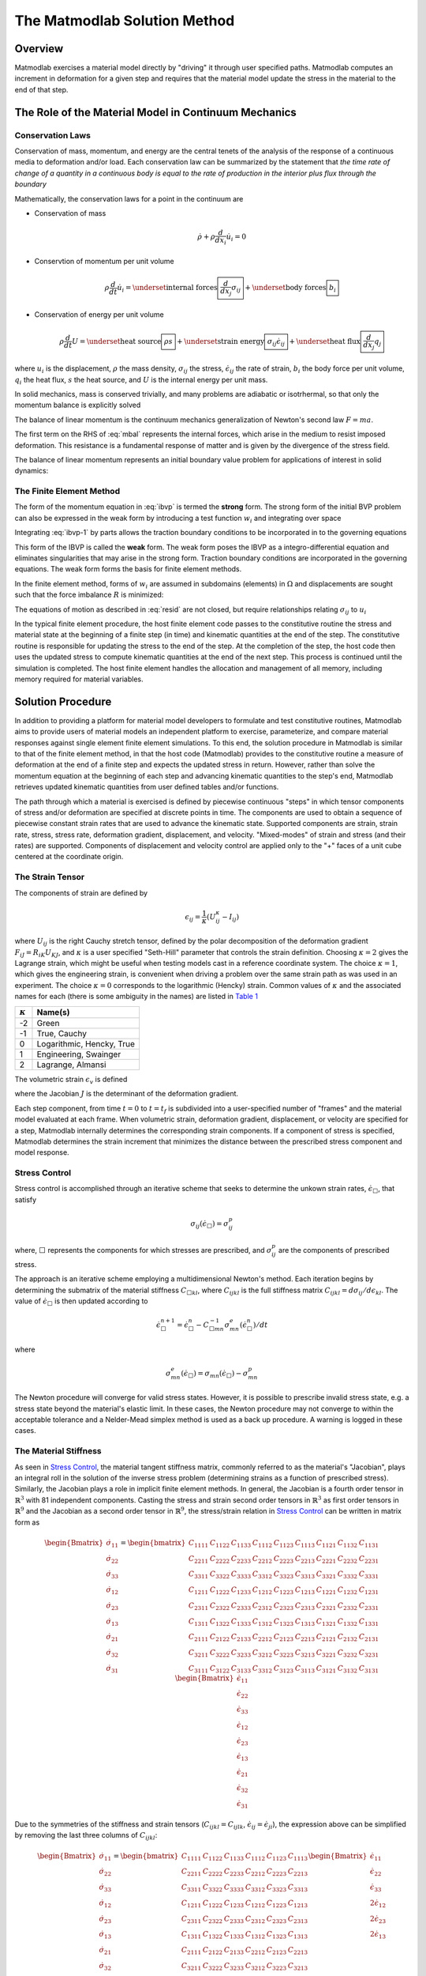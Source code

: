 .. _Solution Method:

The Matmodlab Solution Method
#############################

Overview
========

Matmodlab exercises a material model directly by "driving" it through user
specified paths. Matmodlab computes an increment in deformation for a given
step and requires that the material model update the stress in the material to
the end of that step.

.. _Role of Material Model:

The Role of the Material Model in Continuum Mechanics
=====================================================

.. _Conservation Laws:

Conservation Laws
-----------------

Conservation of mass, momentum, and energy are the central tenets of the
analysis of the response of a continuous media to deformation and/or load.
Each conservation law can be summarized by the statement that *the time rate
of change of a quantity in a continuous body is equal to the rate of
production in the interior plus flux through the boundary*

Mathematically, the conservation laws for a point in the continuum are

* Conservation of mass

  .. math::

     \dot{\rho} + \rho \frac{d}{dx_i} \dot{u}_i = 0

* Conservtion of momentum per unit volume

  .. math::

     \rho \frac{d}{dt} \dot{u}_i =
     \underset{\text{internal forces}}{\boxed{\frac{d}{dx_j} \sigma_{ij}}} +
     \underset{\text{body forces}}{\boxed{b_i}}

* Conservation of energy per unit volume

  .. math::

     \rho\frac{d}{dt}U =
     \underset{\text{heat source}}{\boxed{\rho s}} +
     \underset{\text{strain energy}}{\boxed{\sigma_{ij}\dot{\epsilon}_{ij}}} +
     \underset{\text{heat flux}}{\boxed{\frac{d}{dx_j}q_j}}

where :math:`u_i` is the displacement, :math:`\rho` the mass density,
:math:`\sigma_{ij}` the stress, :math:`\dot{\epsilon}_{ij}` the rate of
strain, :math:`b_i` the body force per unit volume, :math:`q_i` the heat flux,
:math:`s` the heat source, and :math:`U` is the internal energy per unit mass.

In solid mechanics, mass is conserved trivially, and many problems are
adiabatic or isotrhermal, so that only the momentum balance is explicitly
solved

.. math::
   :label: mbal

   \rho\frac{d}{dt}\dot{u}_i =
   \underset{\text{internal forces}}{\boxed{\frac{d}{dx_j}\sigma_{ij}}} +
   \underset{\text{body forces}}{\boxed{b_i}}

The balance of linear momentum is the continuum mechanics generalization of
Newton's second law :math:`F=ma`.

The first term on the RHS of :eq:`mbal` represents the internal forces, which
arise in the medium to resist imposed deformation. This resistance is a
fundamental response of matter and is given by the divergence of the stress
field.

The balance of linear momentum represents an initial boundary value problem
for applications of interest in solid dynamics:

.. math::
   :label: ibvp

   \begin{aligned}
     \rho\frac{d}{dt}\dot{u}_i = \frac{d}{dx_j}\sigma_{ij} + b_i &
     &&\quad\text{in }\Omega \\
     u_{i} = u_{i0}& &&\quad\text{on }\Gamma_0 \\
     \sigma_{ij} n_j = t_{i}& &&\quad\text{on }\Gamma_t \\
     \dot{u}_{i}\left(x_{i}, 0\right) =
     \dot{u}_{i}\left(x_{i}\right)&
     &&\quad\text{on }x_{i}\in\Omega
   \end{aligned}

.. _femeth:

The Finite Element Method
-------------------------

The form of the momentum equation in :eq:`ibvp` is termed the **strong** form.
The strong form of the initial BVP problem can also be expressed in the weak
form by introducing a test function :math:`w_i` and integrating
over space

.. math::
   :label: ibvp-1

     \begin{aligned}
       \int_{\Omega}w_i\left(
	 \frac{d}{dx_j}\sigma_{ij} + b_i - \rho\frac{d}{dt}\dot{u}_i
       \right)\,d\Omega& &&\quad \forall w_i \\
       u_i = u_{i0}& &&\quad\text{on }\Gamma_0 \\
       \sigma_{ij}n_j = t_i^{(n)} & &&\quad\text{on }\Gamma_t \\
       \dot{u}_i\left(x_i, 0\right) =
       \dot{u}_i\left(x_i\right)&
       &&\quad\text{on }x_i\in\Omega
     \end{aligned}

Integrating :eq:`ibvp-1` by parts allows the traction boundary conditions to
be incorporated in to the governing equations

.. math::
   :label: weak

    \begin{aligned}
       \int_{\Omega}\rho w_i a_i +
       \sigma_{ij} \frac{d}{dx_i}w_j\,d\Omega
       = \int_{\Omega} w_ib_i\,d\Omega +
       \int_{\Gamma} w_i t_i\,d\Gamma_{t}&
       &&\forall w_i \\
       %
       u_i = u_{i0}& &&\quad\text{on }\Gamma_0 \\
       \dot{u}_i\left(x_j, 0\right) =
       \dot{u}_{i0}\left(x_j\right)&
       &&\quad\text{on }x_j\in\Omega
    \end{aligned}

This form of the IBVP is called the **weak** form. The weak form poses the
IBVP as a integro-differential equation and eliminates singularities that may
arise in the strong form. Traction boundary conditions are incorporated in the
governing equations. The weak form forms the basis for finite element methods.

In the finite element method, forms of :math:`w_i` are assumed in
subdomains (elements) in :math:`\Omega` and displacements are sought such that
the force imbalance :math:`R` is minimized:

.. math::
   :label: resid

   R = \int_{\Omega}w_i b_i\,d\Omega +
   \int_{\Gamma}w_i t_i \,d\Gamma_{t} -
    \int_{\Omega}\rho w_i a_i +
           \sigma_{ij}\frac{d}{dx_j}w_i\,d\Omega

The equations of motion as described in :eq:`resid` are not closed, but
require relationships relating :math:`\sigma_{ij}` to :math:`u_i`

.. centered::
   Constitutive model :math:`\longrightarrow` relationship between
   :math:`\sigma_{ij}` and :math:`u_i`

In the typical finite element procedure, the host finite element code passes
to the constitutive routine the stress and material state at the beginning of
a finite step (in time) and kinematic quantities at the end of the step. The
constitutive routine is responsible for updating the stress to the end of the
step. At the completion of the step, the host code then uses the updated
stress to compute kinematic quantities at the end of the next step. This
process is continued until the simulation is completed. The host finite
element handles the allocation and management of all memory, including memory
required for material variables.

.. _mmlsol:

Solution Procedure
==================

In addition to providing a platform for material model developers to formulate
and test constitutive routines, Matmodlab aims to provide users of material
models an independent platform to exercise, parameterize, and compare material
responses against single element finite element simulations. To this end, the
solution procedure in Matmodlab is similar to that of the finite element
method, in that the host code (Matmodlab) provides to the constitutive
routine a measure of deformation at the end of a finite step and expects the
updated stress in return. However, rather than solve the momentum equation at
the beginning of each step and advancing kinematic quantities to the step's
end, Matmodlab retrieves updated kinematic quantities from user defined
tables and/or functions.

The path through which a material is exercised is defined by piecewise
continuous "steps" in which tensor components of stress and/or deformation are
specified at discrete points in time. The components are used to obtain a
sequence of piecewise constant strain rates that are used to advance the
kinematic state. Supported components are strain, strain rate, stress,
stress rate, deformation gradient, displacement, and velocity. "Mixed-modes"
of strain and stress (and their rates) are supported. Components of
displacement and velocity control are applied only to the "+" faces of a unit
cube centered at the coordinate origin.

.. _strain_tensor:

The Strain Tensor
-----------------

The components of strain are defined by

.. math::
   \epsilon_{ij} = \frac{1}{\kappa}\left(U_{ij}^\kappa - I_{ij}\right)

where :math:`U_{ij}` is the right Cauchy stretch tensor, defined by the
polar decomposition of the deformation gradient :math:`F_{iJ} =
R_{iK}U_{KJ}`, and :math:`\kappa` is a user specified
"Seth-Hill" parameter that controls the strain definition. Choosing
:math:`\kappa=2` gives the Lagrange strain, which might be useful when testing
models cast in a reference coordinate system. The choice :math:`\kappa=1`,
which gives the engineering strain, is convenient when driving a problem over
the same strain path as was used in an experiment. The choice :math:`\kappa=0`
corresponds to the logarithmic (Hencky) strain. Common values of
:math:`\kappa` and the associated names for each (there is some ambiguity in
the names) are listed in `Table 1`_

.. _Table 1:

+----------------+--------------------------+
| :math:`\kappa` | Name(s)                  |
+================+==========================+
|  -2            | Green                    |
+----------------+--------------------------+
|  -1            | True, Cauchy             |
+----------------+--------------------------+
|   0            | Logarithmic, Hencky, True|
+----------------+--------------------------+
|   1            | Engineering, Swainger    |
+----------------+--------------------------+
|   2            | Lagrange, Almansi        |
+----------------+--------------------------+

The volumetric strain :math:`\epsilon_v` is defined

.. math::
   :label: volstrain

   \epsilon_v =
   \begin{cases}
       \frac{1}{\kappa}\left(J^{\kappa} - 1\right)
       & \text{if }\kappa \ne 0 \\
       \ln{J} & \text{if }\kappa = 0
   \end{cases}

where the Jacobian :math:`J` is the determinant of the deformation gradient.

Each step component, from time :math:`t=0` to :math:`t=t_f` is
subdivided into a user-specified number of "frames" and the material model
evaluated at each frame. When volumetric strain, deformation gradient,
displacement, or velocity are specified for a step, Matmodlab internally
determines the corresponding strain components. If a component of stress is
specified, Matmodlab determines the strain increment that minimizes the
distance between the prescribed stress component and model response.

.. _Stress Control:


Stress Control
--------------

Stress control is accomplished through an iterative scheme that seeks to
determine the unkown strain rates, :math:`\dot{\epsilon}_{\Box}`, that satisfy

.. math::

   \sigma_{ij}\left(\dot{\epsilon}_{\Box}\right) = \sigma_{ij}^p

where, :math:`\Box` represents the components for which stresses are
prescribed, and :math:`\sigma_{ij}^p` are the components of prescribed stress.

The approach is an iterative scheme employing a multidimensional Newton's
method. Each iteration begins by determining the submatrix of the material
stiffness :math:`C_{\Box kl}`, where :math:`C_{ijkl}` is the full stiffness
matrix :math:`C_{ijkl}=d\sigma_{ij}/d\epsilon_{kl}`. The value of
:math:`\dot{\epsilon}_{\Box}` is then updated according to

.. math::

   \dot{\epsilon}_{\Box}^{n+1} =
       \dot{\epsilon}_{\Box}^{n} -
       C_{\Box mn}^{-1}\sigma_{mn}^{e}(\dot{\epsilon}_{\Box}^{n})/dt

where

.. math::

   \sigma_{mn}^{e}(\dot{\epsilon}_{\Box}) = \sigma_{mn}(\dot{\epsilon}_{\Box})
                                     - \sigma_{mn}^p

The Newton procedure will converge for valid stress states. However, it is
possible to prescribe invalid stress state, e.g. a stress state beyond the
material's elastic limit. In these cases, the Newton procedure may not
converge to within the acceptable tolerance and a Nelder-Mead simplex method
is used as a back up procedure. A warning is logged in these cases.

.. _The Material Stiffness:

The Material Stiffness
----------------------

As seen in `Stress Control`_, the material tangent stiffness matrix, commonly
referred to as the material's "Jacobian", plays an integral roll in the
solution of the inverse stress problem (determining strains as a function of
prescribed stress). Similarly, the Jacobian plays a role in implicit finite
element methods. In general, the Jacobian is a fourth order tensor in
:math:`\mathbb{R}^{3}` with 81 independent components. Casting the stress and
strain second order tensors in :math:`\mathbb{R}^{3}` as first order tensors
in :math:`\mathbb{R}^{9}` and the Jacobian as a second order tensor in
:math:`\mathbb{R}^{9}`, the stress/strain relation in `Stress Control`_ can be
written in matrix form as

.. math::

   \begin{Bmatrix}
     \dot{\sigma}_{11} \\
     \dot{\sigma}_{22} \\
     \dot{\sigma}_{33} \\
     \dot{\sigma}_{12} \\
     \dot{\sigma}_{23} \\
     \dot{\sigma}_{13} \\
     \dot{\sigma}_{21} \\
     \dot{\sigma}_{32} \\
     \dot{\sigma}_{31}
   \end{Bmatrix} =
   \begin{bmatrix}
     C_{1111} & C_{1122} & C_{1133} & C_{1112} & C_{1123} & C_{1113} & C_{1121} & C_{1132} & C_{1131} \\
     C_{2211} & C_{2222} & C_{2233} & C_{2212} & C_{2223} & C_{2213} & C_{2221} & C_{2232} & C_{2231} \\
     C_{3311} & C_{3322} & C_{3333} & C_{3312} & C_{3323} & C_{3313} & C_{3321} & C_{3332} & C_{3331} \\
     C_{1211} & C_{1222} & C_{1233} & C_{1212} & C_{1223} & C_{1213} & C_{1221} & C_{1232} & C_{1231} \\
     C_{2311} & C_{2322} & C_{2333} & C_{2312} & C_{2323} & C_{2313} & C_{2321} & C_{2332} & C_{2331} \\
     C_{1311} & C_{1322} & C_{1333} & C_{1312} & C_{1323} & C_{1313} & C_{1321} & C_{1332} & C_{1331} \\
     C_{2111} & C_{2122} & C_{2133} & C_{2212} & C_{2123} & C_{2213} & C_{2121} & C_{2132} & C_{2131} \\
     C_{3211} & C_{3222} & C_{3233} & C_{3212} & C_{3223} & C_{3213} & C_{3221} & C_{3232} & C_{3231} \\
     C_{3111} & C_{3122} & C_{3133} & C_{3312} & C_{3123} & C_{3113} & C_{3121} & C_{3132} & C_{3131}
   \end{bmatrix}
   \begin{Bmatrix}
     \dot{\epsilon}_{11} \\
     \dot{\epsilon}_{22} \\
     \dot{\epsilon}_{33} \\
     \dot{\epsilon}_{12} \\
     \dot{\epsilon}_{23} \\
     \dot{\epsilon}_{13} \\
     \dot{\epsilon}_{21} \\
     \dot{\epsilon}_{32} \\
     \dot{\epsilon}_{31}
   \end{Bmatrix}

Due to the symmetries of the stiffness and strain tensors (:math:`C_{ijkl}=C_{ijlk}`, :math:`\dot{\epsilon}_{ij}=\dot{\epsilon}_{ji}`), the expression above can be simplified by removing the last three columns of :math:`C_{ijkl}`:

.. math::

   \begin{Bmatrix}
     \dot{\sigma}_{11} \\
     \dot{\sigma}_{22} \\
     \dot{\sigma}_{33} \\
     \dot{\sigma}_{12} \\
     \dot{\sigma}_{23} \\
     \dot{\sigma}_{13} \\
     \dot{\sigma}_{21} \\
     \dot{\sigma}_{32} \\
     \dot{\sigma}_{31}
   \end{Bmatrix} =
   \begin{bmatrix}
     C_{1111} & C_{1122} & C_{1133} & C_{1112} & C_{1123} & C_{1113} \\
     C_{2211} & C_{2222} & C_{2233} & C_{2212} & C_{2223} & C_{2213} \\
     C_{3311} & C_{3322} & C_{3333} & C_{3312} & C_{3323} & C_{3313} \\
     C_{1211} & C_{1222} & C_{1233} & C_{1212} & C_{1223} & C_{1213} \\
     C_{2311} & C_{2322} & C_{2333} & C_{2312} & C_{2323} & C_{2313} \\
     C_{1311} & C_{1322} & C_{1333} & C_{1312} & C_{1323} & C_{1313} \\
     C_{2111} & C_{2122} & C_{2133} & C_{2212} & C_{2123} & C_{2213} \\
     C_{3211} & C_{3222} & C_{3233} & C_{3212} & C_{3223} & C_{3213} \\
     C_{3111} & C_{3122} & C_{3133} & C_{3112} & C_{3123} & C_{3113}
   \end{bmatrix}
   \begin{Bmatrix}
     \dot{\epsilon}_{11} \\
     \dot{\epsilon}_{22} \\
     \dot{\epsilon}_{33} \\
     2\dot{\epsilon}_{12} \\
     2\dot{\epsilon}_{23} \\
     2\dot{\epsilon}_{13}
   \end{Bmatrix}

Considering the symmetry of the stress tensor
(:math:`\dot{\sigma}_{ij}=\dot{\sigma}_{ji}`) and the major symmetry of
:math:`C_{ijkl}` (:math:`C_{ijkl}=C_{klij}`), the final three rows of
:math:`C_{ijkl}` may also be ommitted, resulting in the symmetric form

.. math::

   \begin{Bmatrix}
     \dot{\sigma}_{11} \\
     \dot{\sigma}_{22} \\
     \dot{\sigma}_{33} \\
     \dot{\sigma}_{12} \\
     \dot{\sigma}_{23} \\
     \dot{\sigma}_{13}
   \end{Bmatrix} =
   \begin{bmatrix}
     C_{1111} & C_{1122} & C_{1133} & C_{1112} & C_{1123} & C_{1113} \\
              & C_{2222} & C_{2233} & C_{2212} & C_{2223} & C_{2213} \\
              &          & C_{3333} & C_{3312} & C_{3323} & C_{3313} \\
              &          &          & C_{1212} & C_{1223} & C_{1213} \\
              &          &          &          & C_{2323} & C_{2313} \\
    symm      &          &          &          &          & C_{1313} \\
   \end{bmatrix}
   \begin{Bmatrix}
     \dot{\epsilon}_{11} \\
     \dot{\epsilon}_{22} \\
     \dot{\epsilon}_{33} \\
     2\dot{\epsilon}_{12} \\
     2\dot{\epsilon}_{23} \\
     2\dot{\epsilon}_{13}
   \end{Bmatrix}

Letting :math:`\{\dot{\sigma}_{1},\dot{\sigma}_{2},\dot{\sigma}_{3},
\dot{\sigma}_{4}, \dot{\sigma}_{5}, \dot{\sigma}_{6}\}=
\{\dot{\sigma}_{11},\dot{\sigma}_{22},\dot{\sigma}_{33},
\dot{\sigma}_{12},\dot{\sigma}_{23},\dot{\sigma}_{13}\}` and
:math:`\{\dot{\epsilon}_{1},\dot{\epsilon}_{2},\dot{\epsilon}_{3},
\dot{\gamma}_4, \dot{\gamma}_5, \dot{\gamma}_6\}=
\{\dot{\epsilon}_{11},\dot{\epsilon}_{22},\dot{\epsilon}_{33},2\dot{\epsilon}_{12},2\dot{\epsilon}_{23},2\dot{\epsilon}_{13}\}`,
the above stress-strain relationship is re-written as

.. math::

   \begin{Bmatrix}
     \dot{\sigma}_{1} \\
     \dot{\sigma}_{2} \\
     \dot{\sigma}_{3} \\
     \dot{\sigma}_{4} \\
     \dot{\sigma}_{5} \\
     \dot{\sigma}_{6}
   \end{Bmatrix} =
   \begin{bmatrix}
     C_{11} & C_{12} & C_{13} & C_{14} & C_{15} & C_{16} \\
            & C_{22} & C_{23} & C_{24} & C_{25} & C_{26} \\
            &        & C_{33} & C_{34} & C_{35} & C_{36} \\
            &        &        & C_{44} & C_{45} & C_{46} \\
            &        &        &        & C_{55} & C_{56} \\
    \text{symm}   &        &        &        &        & C_{66} \\
   \end{bmatrix}
   \begin{Bmatrix}
     \dot{\epsilon}_{1} \\
     \dot{\epsilon}_{2} \\
     \dot{\epsilon}_{3} \\
     \dot{\gamma}_4 \\
     \dot{\gamma}_5 \\
     \dot{\gamma}_6
   \end{Bmatrix}

As expressed, the components of :math:`\dot{\epsilon}_{J}` and
:math:`\dot{\sigma}_{I}` are first order tensors and :math:`C_{IJ}` is a
second order tensor in :math:`\mathbb{R}^{6}`, respectively.

Alternative Representations of Tensors in :math:`\mathbb{R}^{6}`
................................................................

The representation of symmetric tensors at the end of `The Material
Stiffness`_ is known as the "Voight" representation. The shear strain
components :math:`\dot{\epsilon}_I=2\dot{\epsilon}_{ij}, \ I=4,5,6, \
ij=12,23,13` are known as the engineering shear strains (in contrast to
:math:`\dot{\epsilon}_{ij}, \ ij=12,23,13` which are known as the tensor
components). An advantage of the Voight representation is that the scalar
product :math:`\sigma_{ij}\epsilon_{ij}=\sigma_{I}\epsilon_{I}` is preserved and
the components of the stiffness tensor are unchanged in
:math:`\mathbb{R}^{6}`. However, one must take care to account for the factor
of 2 in the engineering shear strain components.

Alternatively, one can express symmetric second order tensors with their
"Mandel" components
:math:`\{A_{1},A_{2},A_{3},A_{4},A_{5},A_{6}\}=\{A_{11},A_{22},A_{33},
\sqrt{2}A_{12},\sqrt{2}A_{23},\sqrt{2}A_{13}\}`. Representing both the
stress and strain with their Mandel representation also preserves the scalar
product, without having to treat the components of stress and strain
differently (at the expense of carrying around the factor of :math:`\sqrt{2}`
in the off-diagonal components of both). The Mandel representation has the
advantage that its basis in :math:`\mathbb{R}^{6}` is orthonormal, whereas the
basis for the Voight representation is only orthogonal. If Mandel components
are used, the components of the stiffness must be modified as

.. math::

   C_{IJ} =
   \begin{bmatrix}
     C_{11} & C_{12} & C_{13} & \sqrt{2}C_{14}   & \sqrt{2}C_{15} & \sqrt{2}C_{16} \\
            & C_{22} & C_{23} & \sqrt{2}C_{24}   & \sqrt{2}C_{25} & \sqrt{2}C_{26} \\
            &        & C_{33} & \sqrt{2}C_{34}   & \sqrt{2}C_{35} & \sqrt{2}C_{36} \\
            &        &        & 2C_{44}          & 2C_{45}        & 2C_{46} \\
            &        &        &                  & 2C_{55}        & 2C_{56} \\
    symm    &        &        &                  &                & 2C_{66} \\
   \end{bmatrix}
